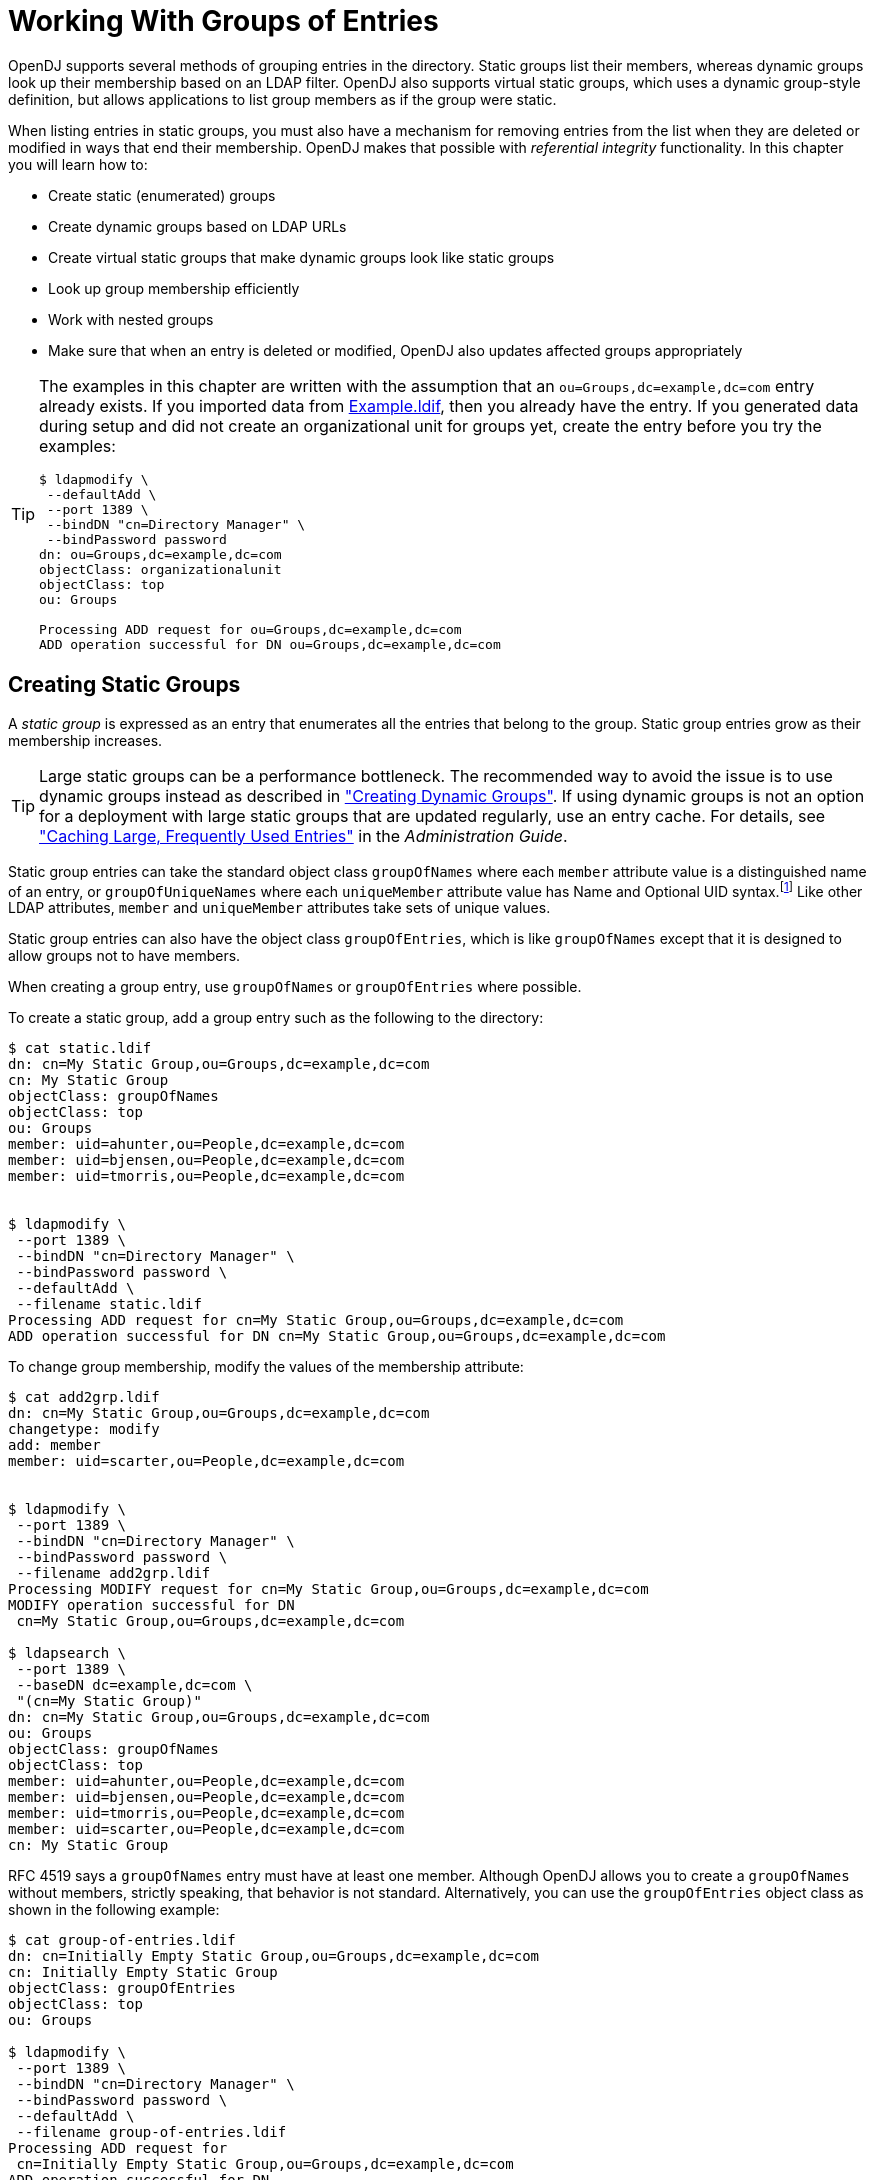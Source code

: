 :leveloffset: -1
////
  The contents of this file are subject to the terms of the Common Development and
  Distribution License (the License). You may not use this file except in compliance with the
  License.
 
  You can obtain a copy of the License at legal/CDDLv1.0.txt. See the License for the
  specific language governing permission and limitations under the License.
 
  When distributing Covered Software, include this CDDL Header Notice in each file and include
  the License file at legal/CDDLv1.0.txt. If applicable, add the following below the CDDL
  Header, with the fields enclosed by brackets [] replaced by your own identifying
  information: "Portions copyright [year] [name of copyright owner]".
 
  Copyright 2017 ForgeRock AS.
  Portions Copyright 2024 3A Systems LLC.
////

:figure-caption!:
:example-caption!:
:table-caption!:


[#chap-groups]
== Working With Groups of Entries

OpenDJ supports several methods of grouping entries in the directory. Static groups list their members, whereas dynamic groups look up their membership based on an LDAP filter. OpenDJ also supports virtual static groups, which uses a dynamic group-style definition, but allows applications to list group members as if the group were static.

When listing entries in static groups, you must also have a mechanism for removing entries from the list when they are deleted or modified in ways that end their membership. OpenDJ makes that possible with __referential integrity__ functionality.
In this chapter you will learn how to:

* Create static (enumerated) groups

* Create dynamic groups based on LDAP URLs

* Create virtual static groups that make dynamic groups look like static groups

* Look up group membership efficiently

* Work with nested groups

* Make sure that when an entry is deleted or modified, OpenDJ also updates affected groups appropriately


[TIP]
====
The examples in this chapter are written with the assumption that an `ou=Groups,dc=example,dc=com` entry already exists. If you imported data from link:../attachments/Example.ldif[Example.ldif, window=\_blank], then you already have the entry. If you generated data during setup and did not create an organizational unit for groups yet, create the entry before you try the examples:

[source, console]
----
$ ldapmodify \
 --defaultAdd \
 --port 1389 \
 --bindDN "cn=Directory Manager" \
 --bindPassword password
dn: ou=Groups,dc=example,dc=com
objectClass: organizationalunit
objectClass: top
ou: Groups

Processing ADD request for ou=Groups,dc=example,dc=com
ADD operation successful for DN ou=Groups,dc=example,dc=com
----
====

[#static-groups]
=== Creating Static Groups

A __static group__ is expressed as an entry that enumerates all the entries that belong to the group. Static group entries grow as their membership increases.

[TIP]
====
Large static groups can be a performance bottleneck. The recommended way to avoid the issue is to use dynamic groups instead as described in xref:#dynamic-groups["Creating Dynamic Groups"]. If using dynamic groups is not an option for a deployment with large static groups that are updated regularly, use an entry cache. For details, see xref:admin-guide:chap-tuning.adoc#perf-entry-cache["Caching Large, Frequently Used Entries"] in the __Administration Guide__.
====
Static group entries can take the standard object class `groupOfNames` where each `member` attribute value is a distinguished name of an entry, or `groupOfUniqueNames` where each `uniqueMember` attribute value has Name and Optional UID syntax.footnote:d0e7817[Name and Optional UID syntax values are a DN optionally followed by`#BitString`. The__BitString__, such as`'0101111101'B`, serves to distinguish the entry from another entry having the same DN, which can occur when the original entry was deleted and a new entry created with the same DN.] Like other LDAP attributes, `member` and `uniqueMember` attributes take sets of unique values.

Static group entries can also have the object class `groupOfEntries`, which is like `groupOfNames` except that it is designed to allow groups not to have members.

When creating a group entry, use `groupOfNames` or `groupOfEntries` where possible.

To create a static group, add a group entry such as the following to the directory:

[source, console]
----
$ cat static.ldif
dn: cn=My Static Group,ou=Groups,dc=example,dc=com
cn: My Static Group
objectClass: groupOfNames
objectClass: top
ou: Groups
member: uid=ahunter,ou=People,dc=example,dc=com
member: uid=bjensen,ou=People,dc=example,dc=com
member: uid=tmorris,ou=People,dc=example,dc=com


$ ldapmodify \
 --port 1389 \
 --bindDN "cn=Directory Manager" \
 --bindPassword password \
 --defaultAdd \
 --filename static.ldif
Processing ADD request for cn=My Static Group,ou=Groups,dc=example,dc=com
ADD operation successful for DN cn=My Static Group,ou=Groups,dc=example,dc=com
----
To change group membership, modify the values of the membership attribute:

[source, console]
----
$ cat add2grp.ldif
dn: cn=My Static Group,ou=Groups,dc=example,dc=com
changetype: modify
add: member
member: uid=scarter,ou=People,dc=example,dc=com


$ ldapmodify \
 --port 1389 \
 --bindDN "cn=Directory Manager" \
 --bindPassword password \
 --filename add2grp.ldif
Processing MODIFY request for cn=My Static Group,ou=Groups,dc=example,dc=com
MODIFY operation successful for DN
 cn=My Static Group,ou=Groups,dc=example,dc=com

$ ldapsearch \
 --port 1389 \
 --baseDN dc=example,dc=com \
 "(cn=My Static Group)"
dn: cn=My Static Group,ou=Groups,dc=example,dc=com
ou: Groups
objectClass: groupOfNames
objectClass: top
member: uid=ahunter,ou=People,dc=example,dc=com
member: uid=bjensen,ou=People,dc=example,dc=com
member: uid=tmorris,ou=People,dc=example,dc=com
member: uid=scarter,ou=People,dc=example,dc=com
cn: My Static Group
----
RFC 4519 says a `groupOfNames` entry must have at least one member. Although OpenDJ allows you to create a `groupOfNames` without members, strictly speaking, that behavior is not standard. Alternatively, you can use the `groupOfEntries` object class as shown in the following example:

[source, console]
----
$ cat group-of-entries.ldif
dn: cn=Initially Empty Static Group,ou=Groups,dc=example,dc=com
cn: Initially Empty Static Group
objectClass: groupOfEntries
objectClass: top
ou: Groups

$ ldapmodify \
 --port 1389 \
 --bindDN "cn=Directory Manager" \
 --bindPassword password \
 --defaultAdd \
 --filename group-of-entries.ldif
Processing ADD request for
 cn=Initially Empty Static Group,ou=Groups,dc=example,dc=com
ADD operation successful for DN
 cn=Initially Empty Static Group,ou=Groups,dc=example,dc=com

$ cat add-members.ldif
# Now add some members to the group.
dn: cn=Initially Empty Static Group,ou=Groups,dc=example,dc=com
changetype: modify
add: member
member: uid=ahunter,ou=People,dc=example,dc=com
member: uid=bjensen,ou=People,dc=example,dc=com
member: uid=tmorris,ou=People,dc=example,dc=com
member: uid=scarter,ou=People,dc=example,dc=com

$ ldapmodify \
 --port 1389 \
 --bindDN "cn=Directory Manager" \
 --bindPassword password \
 --filename add-members.ldif
Processing MODIFY request for
 cn=Initially Empty Static Group,ou=Groups,dc=example,dc=com
MODIFY operation successful for DN
 cn=Initially Empty Static Group,ou=Groups,dc=example,dc=com
----


[#dynamic-groups]
=== Creating Dynamic Groups

A __dynamic group__ specifies members using LDAP URLs. Dynamic groups entries can stay small even as their membership increases.

Dynamic group entries take the `groupOfURLs` object class, with one or more `memberURL` values specifying LDAP URLs to identify group members.

To create a dynamic group, add a group entry such as the following to the directory.

The following example builds a dynamic group of entries, effectively matching the filter `"(l=San Francisco)"` (users whose location is San Francisco). Change the filter if your data is different, and so no entries have `l: San Francisco`:

[source, console]
----
$ cat dynamic.ldif
dn: cn=My Dynamic Group,ou=Groups,dc=example,dc=com
cn: My Dynamic Group
objectClass: top
objectClass: groupOfURLs
ou: Groups
memberURL: ldap:///ou=People,dc=example,dc=com??sub?l=San Francisco

$ ldapmodify \
 --port 1389 \
 --bindDN "cn=Directory Manager" \
 --bindPassword password \
 --defaultAdd \
 --filename dynamic.ldif
Processing ADD request for cn=My Dynamic Group,ou=Groups,dc=example,dc=com
ADD operation successful for DN cn=My Dynamic Group,ou=Groups,dc=example,dc=com
----
Group membership changes dynamically as entries change to match the `memberURL` values:

[source, console]
----
$ ldapsearch \
 --port 1389 \
 --baseDN dc=example,dc=com \
 "(&(uid=*jensen)(isMemberOf=cn=My Dynamic Group,ou=Groups,dc=example,dc=com))" \
 mail
dn: uid=bjensen,ou=People,dc=example,dc=com
mail: bjensen@example.com

dn: uid=rjensen,ou=People,dc=example,dc=com
mail: rjensen@example.com

$ ldapmodify \
 --port 1389 \
 --bindDN "cn=Directory Manager" \
 --bindPassword password
dn: uid=ajensen,ou=People,dc=example,dc=com
changetype: modify
replace: l
l: San Francisco

Processing MODIFY request for uid=ajensen,ou=People,dc=example,dc=com
MODIFY operation successful for DN uid=ajensen,ou=People,dc=example,dc=com
^D
$ ldapsearch \
 --port 1389 \
 --baseDN dc=example,dc=com \
 "(&(uid=*jensen)(isMemberOf=cn=My Dynamic Group,ou=Groups,dc=example,dc=com))" \
 mail
dn: uid=ajensen,ou=People,dc=example,dc=com
mail: ajensen@example.com

dn: uid=bjensen,ou=People,dc=example,dc=com
mail: bjensen@example.com

dn: uid=rjensen,ou=People,dc=example,dc=com
mail: rjensen@example.com
----


[#virtual-static-groups]
=== Creating Virtual Static Groups

OpenDJ lets you create __virtual static groups__, which let applications see dynamic groups as what appear to be static groups.

The virtual static group takes auxiliary object class `ds-virtual-static-group`. Virtual static groups also take either the object class `groupOfNames`, or `groupOfUniqueNames`, but instead of having `member` or `uniqueMember` attributes, have `ds-target-group-dn` attributes pointing to other groups.

Generating the list of members can be resource-intensive for large groups, so by default, you cannot retrieve the list of members. You can change this with the `dsconfig` command by setting the `Virtual Static member` or `Virtual Static uniqueMember` property:

[source, console]
----
$ dsconfig \
 set-virtual-attribute-prop \
 --port 4444 \
 --hostname opendj.example.com \
 --bindDN "cn=Directory Manager" \
 --bindPassword password \
 --name "Virtual Static member" \
 --set allow-retrieving-membership:true \
 --trustAll \
 --no-prompt
----
The following example creates a virtual static group, and reads the group entry with all members:

[source, console]
----
$ cat virtual.ldif
dn: cn=Virtual Static,ou=Groups,dc=example,dc=com
cn: Virtual Static
objectclass: top
objectclass: groupOfNames
objectclass: ds-virtual-static-group
ds-target-group-dn: cn=My Dynamic Group,ou=Groups,dc=example,dc=com

$ ldapmodify \
 --port 1389 \
 --bindDN "cn=Directory Manager" \
 --bindPassword password \
 --defaultAdd \
 --filename virtual.ldif
Processing ADD request for cn=Virtual Static,ou=Groups,dc=example,dc=com
ADD operation successful for DN cn=Virtual Static,ou=Groups,dc=example,dc=com

$ ldapsearch --port 1389 --baseDN dc=example,dc=com "(cn=Virtual Static)"
dn: cn=Virtual Static,ou=Groups,dc=example,dc=com
objectClass: groupOfNames
objectClass: ds-virtual-static-group
objectClass: top
member: uid=jwalker,ou=People,dc=example,dc=com
member: uid=jmuffly,ou=People,dc=example,dc=com
member: uid=tlabonte,ou=People,dc=example,dc=com
member: uid=dakers,ou=People,dc=example,dc=com
member: uid=jreuter,ou=People,dc=example,dc=com
member: uid=rfisher,ou=People,dc=example,dc=com
member: uid=pshelton,ou=People,dc=example,dc=com
member: uid=rjensen,ou=People,dc=example,dc=com
member: uid=jcampaig,ou=People,dc=example,dc=com
member: uid=mjablons,ou=People,dc=example,dc=com
member: uid=mlangdon,ou=People,dc=example,dc=com
member: uid=aknutson,ou=People,dc=example,dc=com
member: uid=bplante,ou=People,dc=example,dc=com
member: uid=awalker,ou=People,dc=example,dc=com
member: uid=smason,ou=People,dc=example,dc=com
member: uid=ewalker,ou=People,dc=example,dc=com
member: uid=dthorud,ou=People,dc=example,dc=com
member: uid=btalbot,ou=People,dc=example,dc=com
member: uid=tcruse,ou=People,dc=example,dc=com
member: uid=kcarter,ou=People,dc=example,dc=com
member: uid=aworrell,ou=People,dc=example,dc=com
member: uid=bjensen,ou=People,dc=example,dc=com
member: uid=ajensen,ou=People,dc=example,dc=com
member: uid=cwallace,ou=People,dc=example,dc=com
member: uid=mwhite,ou=People,dc=example,dc=com
member: uid=kschmith,ou=People,dc=example,dc=com
member: uid=mtalbot,ou=People,dc=example,dc=com
member: uid=tschmith,ou=People,dc=example,dc=com
member: uid=gfarmer,ou=People,dc=example,dc=com
member: uid=speterso,ou=People,dc=example,dc=com
member: uid=prose,ou=People,dc=example,dc=com
member: uid=jbourke,ou=People,dc=example,dc=com
member: uid=mtyler,ou=People,dc=example,dc=com
member: uid=abergin,ou=People,dc=example,dc=com
member: uid=mschneid,ou=People,dc=example,dc=com
cn: Virtual Static
ds-target-group-dn: cn=My Dynamic Group,ou=Groups,dc=example,dc=com
----


[#group-membership]
=== Looking Up Group Membership

OpenDJ lets you look up which groups a user belongs to by using the `isMemberOf` attribute:

[source, console]
----
$ ldapsearch \
 --port 1389 \
 --baseDN dc=example,dc=com \
 uid=bjensen \
 isMemberOf
dn: uid=bjensen,ou=People,dc=example,dc=com
isMemberOf: cn=My Static Group,ou=Groups,dc=example,dc=com
isMemberOf: cn=Virtual Static,ou=Groups,dc=example,dc=com
isMemberOf: cn=My Dynamic Group,ou=Groups,dc=example,dc=com
----
You must request `isMemberOf` explicitly.


[#nested-groups]
=== Nesting Groups Within Groups

OpenDJ directory server lets you nest groups. The following example shows a group of groups of managers and administrators:

[source, console]
----
$ cat /path/to/the-big-shots.ldif
dn: cn=The Big Shots,ou=Groups,dc=example,dc=com
cn: The Big Shots
objectClass: groupOfNames
objectClass: top
ou: Groups
member: cn=Accounting Managers,ou=groups,dc=example,dc=com
member: cn=Directory Administrators,ou=Groups,dc=example,dc=com
member: cn=HR Managers,ou=groups,dc=example,dc=com
member: cn=PD Managers,ou=groups,dc=example,dc=com
member: cn=QA Managers,ou=groups,dc=example,dc=com

$ ldapmodify \
 --port 1389 \
 --bindDN "cn=Directory Manager" \
 --bindPassword password \
 --defaultAdd \
 --filename /path/to/the-big-shots.ldif
Processing ADD request for cn=The Big Shots,ou=Groups,dc=example,dc=com
ADD operation successful for DN cn=The Big Shots,ou=Groups,dc=example,dc=com
----
Although not shown in the example above, OpenDJ lets you nest groups within nested groups, too.

OpenDJ lets you create dynamic groups of groups. The following example shows a group of other groups. The members of this group are themselves groups, not users:

[source, console]
----
$ cat /path/to/group-of-groups.ldif
dn: cn=Group of Groups,ou=Groups,dc=example,dc=com
cn: Group of Groups
objectClass: top
objectClass: groupOfURLs
ou: Groups
memberURL: ldap:///ou=Groups,dc=example,dc=com??sub?ou=Groups

$ ldapmodify \
 --port 1389 \
 --bindDN "cn=Directory Manager" \
 --bindPassword password \
 --defaultAdd \
 --filename /path/to/group-of-groups.ldif
Processing ADD request for cn=Group of Groups,ou=Groups,dc=example,dc=com
ADD operation successful for DN cn=Group of Groups,ou=Groups,dc=example,dc=com
----
Use the `isMemberOf` attribute to determine what groups a member belongs to, as described in xref:#group-membership["Looking Up Group Membership"]. The following example requests groups that Kirsten Vaughan belongs to:

[source, console]
----
$ ldapsearch \
 --port 1389 \
 --baseDN dc=example,dc=com \
 uid=kvaughan \
 isMemberOf
dn: uid=kvaughan,ou=People,dc=example,dc=com
isMemberOf: cn=Directory Administrators,ou=Groups,dc=example,dc=com
isMemberOf: cn=HR Managers,ou=groups,dc=example,dc=com
isMemberOf: cn=The Big Shots,ou=Groups,dc=example,dc=com
----
Notice that Kirsten is a member of the group of groups of managers and administrators.

Notice also that Kirsten does not belong to the group of groups. The members of that group are groups, not users. The following example requests the groups that the directory administrators group belongs to:

[source, console]
----
$ ldapsearch \
 --port 1389 \
 --baseDN dc=example,dc=com \
 "(cn=Directory Administrators)" \
 isMemberOf
dn: cn=Directory Administrators,ou=Groups,dc=example,dc=com
isMemberOf: cn=Group of Groups,ou=Groups,dc=example,dc=com
isMemberOf: cn=The Big Shots,ou=Groups,dc=example,dc=com
----
The following example shows which groups each group belong to:

[source, console]
----
$ ldapsearch \
 --port 1389 \
 --baseDN dc=example,dc=com \
 ou=Groups \
 isMemberOf
dn: ou=Groups,dc=example,dc=com

dn: cn=Accounting Managers,ou=groups,dc=example,dc=com
isMemberOf: cn=Group of Groups,ou=Groups,dc=example,dc=com
isMemberOf: cn=The Big Shots,ou=Groups,dc=example,dc=com

dn: cn=Directory Administrators,ou=Groups,dc=example,dc=com
isMemberOf: cn=Group of Groups,ou=Groups,dc=example,dc=com
isMemberOf: cn=The Big Shots,ou=Groups,dc=example,dc=com

dn: cn=HR Managers,ou=groups,dc=example,dc=com
isMemberOf: cn=Group of Groups,ou=Groups,dc=example,dc=com
isMemberOf: cn=The Big Shots,ou=Groups,dc=example,dc=com

dn: cn=PD Managers,ou=groups,dc=example,dc=com
isMemberOf: cn=Group of Groups,ou=Groups,dc=example,dc=com
isMemberOf: cn=The Big Shots,ou=Groups,dc=example,dc=com

dn: cn=QA Managers,ou=groups,dc=example,dc=com
isMemberOf: cn=Group of Groups,ou=Groups,dc=example,dc=com
isMemberOf: cn=The Big Shots,ou=Groups,dc=example,dc=com

dn: cn=My Static Group,ou=Groups,dc=example,dc=com
isMemberOf: cn=Group of Groups,ou=Groups,dc=example,dc=com

dn: cn=My Dynamic Group,ou=Groups,dc=example,dc=com

dn: cn=The Big Shots,ou=Groups,dc=example,dc=com
isMemberOf: cn=Group of Groups,ou=Groups,dc=example,dc=com

dn: cn=Group of Groups,ou=Groups,dc=example,dc=com
----
Notice that the group of groups is not a member of itself.


[#referential-integrity]
=== Configuring Referential Integrity

When you delete or rename an entry that belongs to static groups, that entry's DN must be removed or changed in the list of each group to which it belongs. You can configure OpenDJ to resolve membership on your behalf after the change operation succeeds by enabling referential integrity.

Referential integrity functionality is implemented as a plugin. The referential integrity plugin is disabled by default. To enable the plugin, use the `dsconfig` command:

[source, console]
----
$ dsconfig \
 set-plugin-prop \
 --port 4444 \
 --hostname opendj.example.com \
 --bindDN "cn=Directory Manager" \
 --bindPassword password \
 --plugin-name "Referential Integrity" \
 --set enabled:true \
 --trustAll \
 --no-prompt
----
With the plugin enabled, you can see OpenDJ referential integrity resolving group membership automatically:

[source, console]
----
$ ldapsearch --port 1389 --baseDN dc=example,dc=com "(cn=My Static Group)"
dn: cn=My Static Group,ou=Groups,dc=example,dc=com
ou: Groups
objectClass: groupOfNames
objectClass: top
member: uid=ahunter,ou=People,dc=example,dc=com
member: uid=bjensen,ou=People,dc=example,dc=com
member: uid=tmorris,ou=People,dc=example,dc=com
member: uid=scarter,ou=People,dc=example,dc=com
cn: My Static Group

$ ldapdelete \
 --port 1389 \
 --bindDN "cn=Directory Manager" \
 --bindPassword password \
 uid=scarter,ou=People,dc=example,dc=com
Processing DELETE request for uid=scarter,ou=People,dc=example,dc=com
DELETE operation successful for DN uid=scarter,ou=People,dc=example,dc=com

$ ldapsearch --port 1389 --baseDN dc=example,dc=com "(cn=My Static Group)"
dn: cn=My Static Group,ou=Groups,dc=example,dc=com
ou: Groups
objectClass: groupOfNames
objectClass: top
cn: My Static Group
member: uid=ahunter,ou=People,dc=example,dc=com
member: uid=bjensen,ou=People,dc=example,dc=com
member: uid=tmorris,ou=People,dc=example,dc=com
----
By default, the referential integrity plugin is configured to manage `member` and `uniqueMember` attributes. These attributes take values that are DNs, and are indexed for equality by default for the default backend. Before you add an additional attribute to manage, make sure that it has DN syntax and that it is indexed for equality. OpenDJ directory server requires that the attribute be indexed because an unindexed search for integrity would potentially consume too many of the server's resources. Attribute syntax is explained in xref:admin-guide:chap-schema.adoc#chap-schema["Managing Schema"] in the __Administration Guide__. For instructions on indexing attributes, see xref:admin-guide:chap-indexing.adoc#configure-indexes["Configuring and Rebuilding Indexes"] in the __Administration Guide__.

You can also configure the referential integrity plugin to check that new entries added to groups actually exist in the directory by setting the `check-references` property to `true`. You can specify additional criteria once you have activated the check. To ensure that entries added must match a filter, set the `check-references-filter-criteria` to identify the attribute and the filter. For example, you can specify that group members must be person entries by setting `check-references-filter-criteria` to `member:(objectclass=person)`. To ensure that entries must be located in the same naming context, set `check-references-scope-criteria` to `naming-context`.


